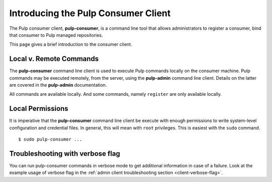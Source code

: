 Introducing the Pulp Consumer Client
====================================

The Pulp consumer client, **pulp-consumer**, is a command line tool that allows
administrators to register a consumer, bind that consumer to Pulp managed
repositories.

This page gives a brief introduction to the consumer client.


Local v. Remote Commands
------------------------

The **pulp-consumer** command line client is used to execute Pulp commands
locally on the consumer machine. Pulp commands may be executed remotely, from
the server, using the **pulp-admin** command line client. Details on the latter
are covered in the **pulp-admin** documentation.

All commands are available locally. And some commands, namely ``register`` are
only available locally.


Local Permissions
-----------------

It is imperative that the **pulp-consumer** command line client be execute with
enough permissions to write system-level configuration and credential files. In
general, this will mean with ``root`` privileges. This is easiest with the
``sudo`` command.

::

 $ sudo pulp-consumer ...


Troubleshooting with verbose flag
---------------------------------

You can run pulp-consumer commands in verbose mode to get additional information
in case of a failure. Look at the example usage of verbose flag in the
:ref:`admin client troubleshooting section <client-verbose-flag>`.
